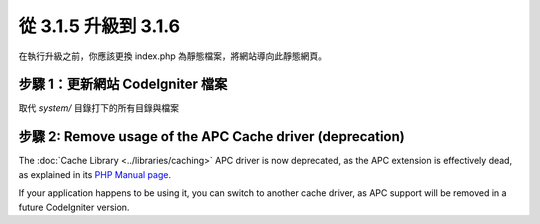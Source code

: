 #####################
從 3.1.5 升級到 3.1.6
#####################

在執行升級之前，你應該更換 index.php 為靜態檔案，將網站導向此靜態網頁。

步驟 1：更新網站 CodeIgniter 檔案
=================================

取代 *system/* 目錄打下的所有目錄與檔案

.. 提醒:: 假如您有修改此目錄底下的檔案，麻煩請先複製備份。

步驟 2: Remove usage of the APC Cache driver (deprecation)
==========================================================

The :doc:`Cache Library <../libraries/caching>` APC driver is now
deprecated, as the APC extension is effectively dead, as explained in its
`PHP Manual page <https://secure.php.net/manual/en/intro.apc.php>`_.

If your application happens to be using it, you can switch to another
cache driver, as APC support will be removed in a future CodeIgniter
version.

.. 提醒:: The driver is still available, but you're strongly encouraged
	to remove its usage sooner rather than later.
